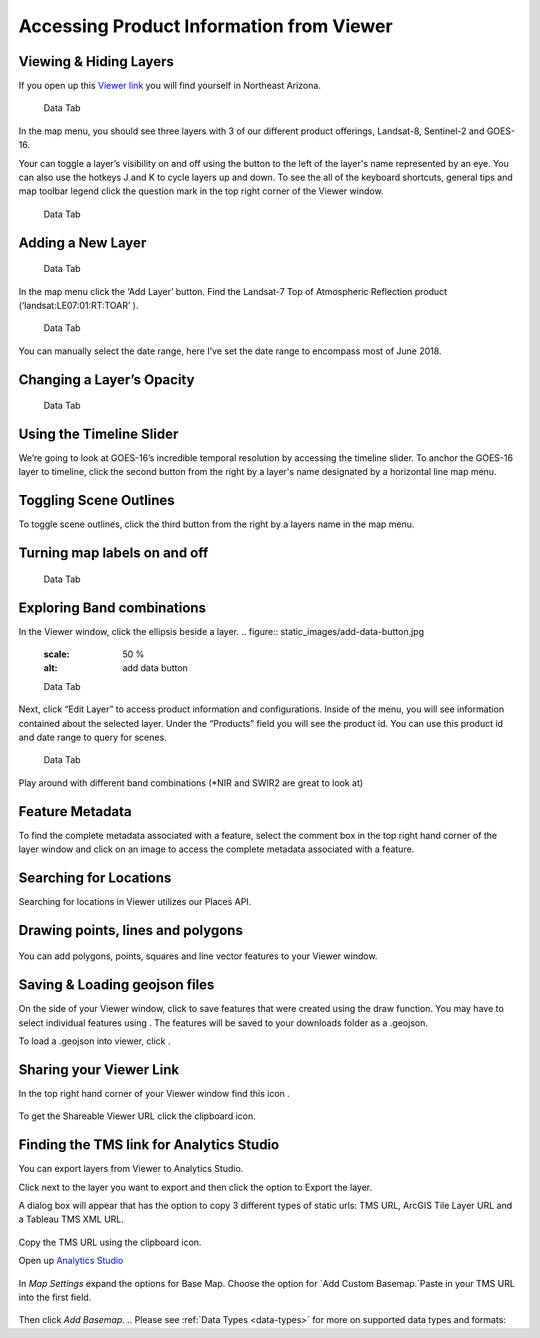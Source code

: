 
Accessing Product Information from Viewer
==========================

Viewing & Hiding Layers 
~~~~~~~~~~~~~~~~~~~~~~~

If you open up this `Viewer link <https://viewer.descarteslabs.com/?config=a68b8760c9f727a431366be7a0a2f515ca79581a>`_ you will find yourself in Northeast Arizona.  


.. figure:: static_images/add-data-button.jpg
   :scale: 50 %
   :alt: add data button

   Data Tab


In the map menu, you should see three layers with 3 of our different product offerings, Landsat-8, Sentinel-2 and GOES-16.  

Your can toggle a layer’s visibility on and off using the button to the left of the layer's name represented by an eye.  You can also use the hotkeys J and K to cycle layers up and down.  To see the all of the keyboard shortcuts, general tips and map toolbar legend click the question mark in the top right corner of the Viewer window.  

.. figure:: static_images/add-data-button.jpg
   :scale: 50 %
   :alt: add data button

   Data Tab


Adding a New Layer
~~~~~~~~~~~~~~~~~~

.. figure:: static_images/add-data-button.jpg
   :scale: 50 %
   :alt: add data button

   Data Tab

In the map menu click the ‘Add Layer’ button. Find the Landsat-7 Top of Atmospheric Reflection product (‘landsat:LE07:01:RT:TOAR’ ). 

.. figure:: static_images/add-data-button.jpg
   :scale: 50 %
   :alt: add data button

   Data Tab

You can manually select the date range, here I’ve set the date range to encompass most of June 2018.  


Changing a Layer’s Opacity
~~~~~~~~~~~~~~~~~~~~~~~~~~

.. figure:: static_images/add-data-button.jpg
   :scale: 50 %
   :alt: add data button

   Data Tab


Using the Timeline Slider
~~~~~~~~~~~~~~~~~~~~~~~~~

We’re going to look at GOES-16’s incredible temporal resolution by accessing the timeline slider. To anchor the GOES-16 layer to timeline, click the second button from the right by a layer's name designated by a horizontal line map menu.

Toggling Scene Outlines
~~~~~~~~~~~~~~~~~~~~~~~
To toggle scene outlines, click the third button from the right by a layers name in the map menu.

Turning map labels on and off
~~~~~~~~~~~~~~~~~~~~~~~~~~~~~
.. figure:: static_images/add-data-button.jpg
   :scale: 50 %
   :alt: add data button

   Data Tab


Exploring Band combinations
~~~~~~~~~~~~~~~~~~~~~~~~~~~

In the Viewer window, click the ellipsis beside a layer.
.. figure:: static_images/add-data-button.jpg
   :scale: 50 %
   :alt: add data button

   Data Tab


Next, click “Edit Layer” to access product information and configurations. Inside of the menu, you will see information contained about the selected layer.  Under the “Products” field you will see the product id.  You can use this product id and date range to query for scenes.

.. figure:: static_images/add-data-button.jpg
   :scale: 50 %
   :alt: add data button

   Data Tab


Play around with different band combinations (*NIR and SWIR2 are great to look at)


Feature Metadata
~~~~~~~~~~~~~~~~
To find the complete metadata associated with a feature, select the comment box in the top right hand corner of the layer window and click on an image to access the complete metadata associated with a feature.  

.. figure:: static_images/add-data-button.jpg
   :scale: 50 %
   :alt: add data button

Searching for Locations
~~~~~~~~~~~~~~~~~~~~~~~
Searching for locations in Viewer utilizes our Places API.  

.. figure:: static_images/add-data-button.jpg
   :scale: 50 %
   :alt: add data button

Drawing points, lines and polygons
~~~~~~~~~~~~~~~~~~~~~~~~~~~~~~~~~~
.. figure:: static_images/add-data-button.jpg
   :scale: 50 %
   :alt: add data button

You can add polygons, points, squares and line vector features to your Viewer window.  


.. HERE 
Saving &  Loading geojson files
~~~~~~~~~~~~~~~~~~~~~~~~~~~~~~~
On the side of your Viewer window, click to save features that were created using the draw function.  You may have to select individual features using .   The features will be saved to your downloads folder as a .geojson.

To load a .geojson into viewer, click . 


Sharing your Viewer Link
~~~~~~~~~~~~~~~~~~~~~~~~
In the top right hand corner of your Viewer window find this icon .  

.. figure:: static_images/add-data-button.jpg
   :scale: 50 %
   :alt: add data button


To get the Shareable Viewer URL click the clipboard icon.

Finding the TMS link for Analytics Studio
~~~~~~~~~~~~~~~~~~~~~~~~~~~~~~~~~~~~~~~~~
You can export layers from Viewer to Analytics Studio.  

Click next to the layer you want to export and then click the option to Export the layer.  


A dialog box will appear that has the option to  copy 3 different types of static urls:  TMS URL, ArcGIS Tile Layer URL and a Tableau TMS XML URL.  

.. figure:: static_images/add-data-button.jpg
   :scale: 50 %
   :alt: add data button


Copy the TMS URL using the clipboard icon.  


Open up `Analytics Studio <https://analytics.descarteslabs.com/>`_

.. figure:: static_images/add-data-button.jpg
   :scale: 50 %
   :alt: add data button

In `Map Settings` expand the options for Base Map.  Choose the option for `Add Custom Basemap.`Paste in your TMS URL into the first field.  

.. figure:: static_images/add-data-button.jpg
   :scale: 50 %

Then click `Add Basemap.`
.. Please see :ref:`Data Types <data-types>` for more on supported data types and formats:

.. - :ref:`Formatting Date Columns <date-format>`
.. - :ref:`Formatting Time Columns <time-format>`
